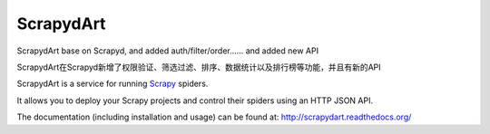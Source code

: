 ==========
ScrapydArt
==========

.. image:: https://secure.travis-ci.org/scrapy/scrapyd.svg?branch=master
    :target: http://travis-ci.org/scrapy/scrapyd

.. image:: https://codecov.io/gh/scrapy/scrapyd/branch/master/graph/badge.svg
    :target: https://codecov.io/gh/scrapy/scrapyd

ScrapydArt base on Scrapyd, and added auth/filter/order…… and added new API

ScrapydArt在Scrapyd新增了权限验证、筛选过滤、排序、数据统计以及排行榜等功能，并且有新的API

ScrapydArt is a service for running `Scrapy`_ spiders.

It allows you to deploy your Scrapy projects and control their spiders using an
HTTP JSON API.

The documentation (including installation and usage) can be found at:
http://scrapydart.readthedocs.org/

.. _Scrapy: https://github.com/dequinns/scrapydart
